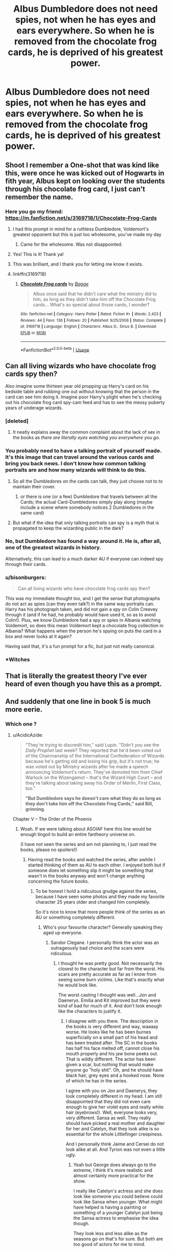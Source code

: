 #+TITLE: Albus Dumbledore does not need spies, not when he has eyes and ears everywhere. So when he is removed from the chocolate frog cards, he is deprived of his greatest power.

* Albus Dumbledore does not need spies, not when he has eyes and ears everywhere. So when he is removed from the chocolate frog cards, he is deprived of his greatest power.
:PROPERTIES:
:Score: 771
:DateUnix: 1589113878.0
:DateShort: 2020-May-10
:FlairText: Prompt
:END:

** Shoot I remember a One-shot that was kind like this, were once he was kicked out of Hogwarts in fith year, Albus kept on looking over the students through his chocolate frog card, I just can't remember the name.
:PROPERTIES:
:Author: rinmedeis
:Score: 167
:DateUnix: 1589115799.0
:DateShort: 2020-May-10
:END:

*** Here you go my friend: [[https://m.fanfiction.net/s/3169718/1/Chocolate-Frog-Cards]]
:PROPERTIES:
:Author: c4su4l-ch4rl13
:Score: 115
:DateUnix: 1589117662.0
:DateShort: 2020-May-10
:END:

**** I had this prompt in mind for a ruthless Dumbledore, Voldemort's greatest opponent but this is just too wholesome, you've made my day
:PROPERTIES:
:Score: 68
:DateUnix: 1589120903.0
:DateShort: 2020-May-10
:END:

***** Came for the wholesome. Was not disappointed.
:PROPERTIES:
:Author: one_small_god
:Score: 12
:DateUnix: 1589155508.0
:DateShort: 2020-May-11
:END:


**** Yes! This is it! Thank ya!
:PROPERTIES:
:Author: rinmedeis
:Score: 20
:DateUnix: 1589117706.0
:DateShort: 2020-May-10
:END:


**** This was brilliant, and I thank you for letting me know it exists.
:PROPERTIES:
:Author: Ignisami
:Score: 15
:DateUnix: 1589118305.0
:DateShort: 2020-May-10
:END:


**** linkffn(3169718)
:PROPERTIES:
:Author: how_you_feel
:Score: 13
:DateUnix: 1589132711.0
:DateShort: 2020-May-10
:END:

***** [[https://www.fanfiction.net/s/3169718/1/][*/Chocolate Frog cards/*]] by [[https://www.fanfiction.net/u/891156/Bagge][/Bagge/]]

#+begin_quote
  Albus once said that he didn't care what the ministry did to him, as long as they didn't take him off the Chocolate Frog cards... What's so special about those cards, I wonder?
#+end_quote

^{/Site/:} ^{fanfiction.net} ^{*|*} ^{/Category/:} ^{Harry} ^{Potter} ^{*|*} ^{/Rated/:} ^{Fiction} ^{K+} ^{*|*} ^{/Words/:} ^{2,423} ^{*|*} ^{/Reviews/:} ^{44} ^{*|*} ^{/Favs/:} ^{136} ^{*|*} ^{/Follows/:} ^{20} ^{*|*} ^{/Published/:} ^{9/25/2006} ^{*|*} ^{/Status/:} ^{Complete} ^{*|*} ^{/id/:} ^{3169718} ^{*|*} ^{/Language/:} ^{English} ^{*|*} ^{/Characters/:} ^{Albus} ^{D.,} ^{Sirius} ^{B.} ^{*|*} ^{/Download/:} ^{[[http://www.ff2ebook.com/old/ffn-bot/index.php?id=3169718&source=ff&filetype=epub][EPUB]]} ^{or} ^{[[http://www.ff2ebook.com/old/ffn-bot/index.php?id=3169718&source=ff&filetype=mobi][MOBI]]}

--------------

*FanfictionBot*^{2.0.0-beta} | [[https://github.com/tusing/reddit-ffn-bot/wiki/Usage][Usage]]
:PROPERTIES:
:Author: FanfictionBot
:Score: 20
:DateUnix: 1589132720.0
:DateShort: 2020-May-10
:END:


** Can all living wizards who have chocolate frog cards spy then?

Also imagine some thirteen year old propping up Harry's card on his bedside table and rubbing one out without knowing that the person in the card can see him doing it. Imagine poor Harry's plight when he's checking out his chocolate frog card spy-cam feed and has to see the messy puberty years of underage wizards.
:PROPERTIES:
:Author: Vk411989
:Score: 77
:DateUnix: 1589122329.0
:DateShort: 2020-May-10
:END:

*** [deleted]
:PROPERTIES:
:Score: 35
:DateUnix: 1589124028.0
:DateShort: 2020-May-10
:END:

**** It neatly explains away the common complaint about the lack of sex in the books as /there are literally eyes watching you everywhere you go./
:PROPERTIES:
:Author: radiofreiengels
:Score: 26
:DateUnix: 1589128801.0
:DateShort: 2020-May-10
:END:


*** You probably need to have a talking portrait of yourself made. It's this image that can travel around the various cards and bring you back news. I don't know how common talking portraits are and how many wizards will think to do this.
:PROPERTIES:
:Author: 4wallsandawindow
:Score: 25
:DateUnix: 1589130212.0
:DateShort: 2020-May-10
:END:

**** So all the Dumbledores on the cards can talk, they just choose not to to maintain their cover.
:PROPERTIES:
:Author: MTheLoud
:Score: 14
:DateUnix: 1589134728.0
:DateShort: 2020-May-10
:END:

***** or there is one (or a few) Dumbledore that travels between all the Cards; the actual Card-Dumbledores simply play along (maybe include a scene where somebody notices 2 Dumbledores in the same card)
:PROPERTIES:
:Author: Erska
:Score: 9
:DateUnix: 1589214319.0
:DateShort: 2020-May-11
:END:


**** But what if the idea that only talking portraits can spy is a myth that is propagated to keep the wizarding public in the dark?
:PROPERTIES:
:Author: Vk411989
:Score: 10
:DateUnix: 1589131387.0
:DateShort: 2020-May-10
:END:


*** No, but Dumbledore has found a way around it. He is, after all, one of the greatest wizards in history.

Alternatively, this can lead to a much darker AU if everyone can indeed spy through their cards.
:PROPERTIES:
:Score: 31
:DateUnix: 1589123808.0
:DateShort: 2020-May-10
:END:


*** u/bisonburgers:
#+begin_quote
  Can all living wizards who have chocolate frog cards spy then?
#+end_quote

This was my immediate thought too, and I get the sense that photographs do not act as spies (can they even talk?) in the same way portraits can. Harry has his photograph taken, and did not gain a spy on Colin Creevey through it (and if he had, he probably would have used it, so as to avoid Colin!). Plus, we know Dumbledore had a spy or spies in Albania watching Voldemort, so does this mean Voldemort kept a chocolate frog collection in Albania? What happens when the person he's spying on puts the card in a box and never looks at it again?

Having said that, it's a fun prompt for a fic, but just not really canonical.
:PROPERTIES:
:Author: bisonburgers
:Score: 14
:DateUnix: 1589133218.0
:DateShort: 2020-May-10
:END:


*** *Witches
:PROPERTIES:
:Author: HeirGaunt
:Score: 1
:DateUnix: 1589154019.0
:DateShort: 2020-May-11
:END:


** That is literally the greatest theory I've ever heard of even though you have this as a prompt.
:PROPERTIES:
:Author: CyberWolfWrites
:Score: 204
:DateUnix: 1589115523.0
:DateShort: 2020-May-10
:END:


** And suddenly that one line in book 5 is much more eerie.
:PROPERTIES:
:Author: AcidicAzide
:Score: 34
:DateUnix: 1589121093.0
:DateShort: 2020-May-10
:END:

*** Which one ?
:PROPERTIES:
:Author: Lenrivk
:Score: 14
:DateUnix: 1589126540.0
:DateShort: 2020-May-10
:END:

**** u/AcidicAzide:
#+begin_quote
  "They're trying to discredit him," said Lupin. "Didn't you see the /Daily Prophet/ last week? They reported that he'd been voted out of the Chairmanship of the International Confederation of Wizards because he's getting old and losing his grip, but it's not true; he was voted out by Ministry wizards after he made a speech announcing Voldemort's return. They've demoted him from Chief Warlock on the Wizengamot -- that's the Wizard High Court -- and they're talking about taking away his Order of Merlin, First Class, too."

  *"But Dumbledore says he doesn't care what they do as long as they don't take him off the Chocolate Frog Cards," said Bill, grinning.*
#+end_quote

Chapter V -- The Order of the Phoenix
:PROPERTIES:
:Author: AcidicAzide
:Score: 75
:DateUnix: 1589127797.0
:DateShort: 2020-May-10
:END:

***** Woah. If we were talking about ASOIAF here this line would be enough tingoil to build an entire fantheory universe on.

(I have not seen the series and am not planning to, I just read the books, please no spoilers!)
:PROPERTIES:
:Author: sorc
:Score: 24
:DateUnix: 1589131289.0
:DateShort: 2020-May-10
:END:

****** Having read the books and watched the series, after awhile I started thinking of them as AU to each other. I enjoyed both but if someone does let something slip it might be something that wasn't in the books anyway and won't change anything concerning the future books.
:PROPERTIES:
:Author: GitPuk
:Score: 13
:DateUnix: 1589137044.0
:DateShort: 2020-May-10
:END:

******* To be honest I hold a ridiculous grudge against the series, because I have seen some photos and they made my favorite character 25 years older and changed him completely.

So it's nice to know that more people think of the series as an AU or something completely different.
:PROPERTIES:
:Author: sorc
:Score: 11
:DateUnix: 1589141047.0
:DateShort: 2020-May-11
:END:

******** Who's your favourite character? Generally speaking they aged up everyone.
:PROPERTIES:
:Author: elizabnthe
:Score: 2
:DateUnix: 1589177833.0
:DateShort: 2020-May-11
:END:

********* Sandor Clegane. I personally think the actor was an outrageously bad choice and the scars were ridiculous.
:PROPERTIES:
:Author: sorc
:Score: 2
:DateUnix: 1589182583.0
:DateShort: 2020-May-11
:END:

********** I thought he was pretty good. Not necessarily the closest to the character but far from the worst. His scars are pretty accurate as far as I know from seeing some burn victims. Like that's exactly what he would look like.

The worst casting I thought was well...Jon and Daenerys. Emilia and Kit improved but they were kind of bad for much of it. And don't look enough like the characters to justify it.
:PROPERTIES:
:Author: elizabnthe
:Score: 2
:DateUnix: 1589182885.0
:DateShort: 2020-May-11
:END:

*********** I disagree with you there. The description in the books is very different and way, waaaay worse. He looks like he has been burnes superficially on a small part of his head and has been treated after. The SC in the books has half his face melted off, cannot close his mouth properly and his jaw bone peeks out. That is wildly different. The actor has been given a scar, but nothing that would make anyone go "holy shit". Oh, and he should have black hair, grey eyes and a hooked nose. None of which he has in the series.

I agree with you on Jon and Daenerys, they look completely different in my head. I am still disappointed that they did not even care enough to give her violet eyes and really white hair (eyebrows!). Well, everyone looks very, very different. Sansa as well. They really should have picked a real mother and daughter for her and Catelyn, that they look alike is so essential for the whole Littlefinger creepiness.

And I personally think Jaime and Cersei do not look alike at all. And Tyrion was not even a little ugly.
:PROPERTIES:
:Author: sorc
:Score: 1
:DateUnix: 1589184641.0
:DateShort: 2020-May-11
:END:

************ Yeah but George does always go to the extreme, I think it's more realistic and almost certainly more practical for the show.

I really like Catelyn's actress and she does look like someone you could believe could look like Sansa when younger. What might have helped is having a painting or something of a younger Catelyn just being the Sansa actress to emphasise the idea though.

They look less and less alike as the seasons go on that's for sure. But both are too good of actors for me to mind.
:PROPERTIES:
:Author: elizabnthe
:Score: 1
:DateUnix: 1589184926.0
:DateShort: 2020-May-11
:END:

************* That might be why I tend to stick to books and hardly watch anything. I think to balance out all the things that a series lacks in comparison to a book, you know inner monologues etc., you have to get the visual part absolutely perfect. If something is described as looking skocking, it must shock or you have failed.
:PROPERTIES:
:Author: sorc
:Score: 3
:DateUnix: 1589185645.0
:DateShort: 2020-May-11
:END:

************** The brilliant thing about reading is that everyone imagines the characters a bit differently, yes along the descriptions given but someone queasy about scars/burns etc. might imagine them less severe than GRRM indicated they were simply because our brain likes to keep our imagination within bounds we can easily live with (without to much horror). Also I imagine for the show they wanted someone suitably coarse for the monstruos part of his character, but someone who can also do the "tortured by his bigger brother" arc believably without looking outrageously damaged. Same old story, a bit damaged means possibility for redemption, too much (visible) damage is off-putting. So I'd say the casting and make-up choices were mostly to increase ambiguity of the character by making him more "neither here nor there" in terms of disfigurement.

​

Sorry for the rambling, it's just something I like to ponder. The differences between descriptions in books and the images I create in my head sometimes are really interesting to analyze, especially when those books get cinematized too and one has to cope with another set of character's looks that just confuses things even more.
:PROPERTIES:
:Author: AllThingsDark
:Score: 2
:DateUnix: 1589198983.0
:DateShort: 2020-May-11
:END:

*************** I like your rambling.

"Same old story, a bit damaged means possibility for redemption, too much (visible) damage is off-putting."

Though I reckon you're right, this is such a horribly sad thing and I think GRRM wanted to make it impossible for SC to ever look even close to okay. I think that looking at him is painful in the beginning is a very defining trait for him, so much that it directed his entire life. I know they tend to make things easier for mainstream media, but for me this is too much. Same goes for the age thing, I understand that you can not show the rape of a 13 year old. But a bitter angry 50 year old is completely different than an angry bitter 26 year old.

Since I read a few ASOIAF fics I also wonder if they not just made him pretty, but completely white washed Tyrion in the series, because he seems to be viewed as an all around nice dude and not someone who participated in the gang rape of his wife, just because he thought she had betrayed him.

There is just one thing that the show did, that I absolutely love though: They made Ramsay hot. In the books he is not much to look at, but I love that for once a completely horrible sadist is one of the hottest guy in the series.

I think ASOIAF is about deeply complicated characters and everything that makes it easier for the viewer always take away from the brilliance of the original material.
:PROPERTIES:
:Author: sorc
:Score: 1
:DateUnix: 1589222572.0
:DateShort: 2020-May-11
:END:


*** I was thinking of that, and of the fact that his card seems to be a very common one.
:PROPERTIES:
:Author: WhosThisGeek
:Score: 5
:DateUnix: 1589128772.0
:DateShort: 2020-May-10
:END:


** He ends up making his own brand of sherbet lemon candies with his face on the wrapper
:PROPERTIES:
:Author: StephsPurple
:Score: 6
:DateUnix: 1589149736.0
:DateShort: 2020-May-11
:END:


** I seem to remember a WBWL where this was a subplot. I believe the pairing was harry / daphne?
:PROPERTIES:
:Author: NargleKost
:Score: 2
:DateUnix: 1589144385.0
:DateShort: 2020-May-11
:END:
